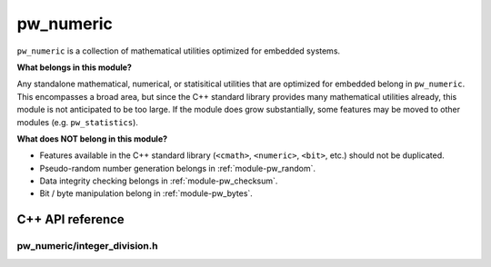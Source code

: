 .. _module-pw_numeric:

==========
pw_numeric
==========
.. pigweed-module::
   :name: pw_numeric

``pw_numeric`` is a collection of mathematical utilities optimized for embedded
systems.

**What belongs in this module?**

Any standalone mathematical, numerical, or statisitical utilities that are
optimized for embedded belong in ``pw_numeric``. This encompasses a broad area,
but since the C++ standard library provides many mathematical utilities already,
this module is not anticipated to be too large. If the module does grow
substantially, some features may be moved to other modules (e.g.
``pw_statistics``).

**What does NOT belong in this module?**

- Features available in the C++ standard library (``<cmath>``, ``<numeric>``,
  ``<bit>``, etc.) should not be duplicated.
- Pseudo-random number generation belongs in :ref:`module-pw_random`.
- Data integrity checking belongs in :ref:`module-pw_checksum`.
- Bit / byte manipulation belong in :ref:`module-pw_bytes`.

-----------------
C++ API reference
-----------------

pw_numeric/integer_division.h
=============================
.. doxygenfunction:: pw::IntegerDivisionRoundNearest
